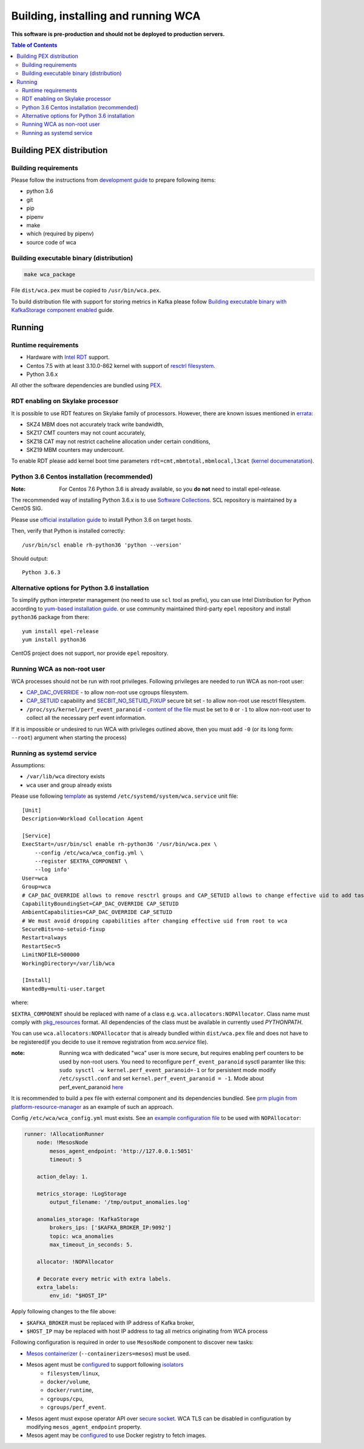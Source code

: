 ======================================
Building, installing and running WCA
======================================

**This software is pre-production and should not be deployed to production servers.**

.. contents:: Table of Contents

Building PEX distribution
=========================

Building requirements
---------------------

Please follow the instructions from `development guide <development.rst>`_ to prepare
following items:

- python 3.6
- git
- pip
- pipenv 
- make
- which (required by pipenv)
- source code of wca

Building executable binary (distribution)
-----------------------------------------

.. code:: shell

   make wca_package

File ``dist/wca.pex`` must be copied to ``/usr/bin/wca.pex``.

To build distribution file with support for storing metrics in Kafka please follow
`Building executable binary with KafkaStorage component enabled <kafka_storage.rst>`_ guide.

Running
========

Runtime requirements
--------------------

- Hardware with `Intel RDT <https://www.intel.com/content/www/us/en/architecture-and-technology/resource-director-technology.html>`_ support.
- Centos 7.5 with at least 3.10.0-862 kernel with support of `resctrl filesystem <https://www.kernel.org/doc/Documentation/x86/intel_rdt_ui.txt>`_.
- Python 3.6.x 

All other the software dependencies are bundled using `PEX <https://github.com/pantsbuild/pex>`_.

RDT enabling on Skylake processor
---------------------------------

It is possible to use RDT features on Skylake family of processors.
However, there are known issues mentioned in
`errata <https://www.intel.com/content/dam/www/public/us/en/documents/specification-updates/6th-gen-x-series-spec-update.pdf>`_:

- SKZ4  MBM does not accurately track write bandwidth,
- SKZ17 CMT counters may not count accurately,
- SKZ18 CAT may not restrict cacheline allocation under certain conditions,
- SKZ19 MBM counters may undercount.

To enable RDT please add kernel boot time parameters ``rdt=cmt,mbmtotal,mbmlocal,l3cat``
(`kernel documenatation <https://github.com/torvalds/linux/blob/f4eb1423e43376bec578c5696635b074c8bd2035/Documentation/admin-guide/kernel-parameters.txt#L4093>`_).


Python 3.6 Centos installation (recommended)
--------------------------------------------

:Note: For Centos 7.6 Python 3.6 is already available, so you **do not** need to install epel-release.

The recommended way of installing Python 3.6.x is to use `Software Collections <https://www.softwarecollections.org/en/>`_.
SCL repository is maintained by a CentOS SIG.

Please use `official installation guide <https://www.softwarecollections.org/en/scls/rhscl/rh-python36/>`_ to install Python 3.6 on target hosts.

Then, verify that Python is installed correctly::

    /usr/bin/scl enable rh-python36 'python --version'

Should output::
    
    Python 3.6.3

Alternative options for Python 3.6 installation 
-----------------------------------------------

To simplify python interpreter management (no need to use ``scl`` tool as prefix), 
you can use Intel Distribution for Python according to `yum-based installation guide <https://software.intel.com/en-us/articles/installing-intel-free-libs-and-python-yum-repo>`_.
or use community maintained third-party ``epel`` repository and install ``python36`` package from there::

    yum install epel-release
    yum install python36

CentOS project does not support, nor provide ``epel`` repository.


Running WCA as non-root user
-----------------------------

WCA processes should not be run with root privileges. Following privileges are needed to run WCA as non-root user:

- `CAP_DAC_OVERRIDE`_ - to allow non-root use cgroups filesystem.

- `CAP_SETUID`_ capability and `SECBIT_NO_SETUID_FIXUP`_ secure bit set - to allow non-root use resctrl filesystem.  

- ``/proc/sys/kernel/perf_event_paranoid`` - `content of the file`_ must be set to ``0`` or ``-1`` to allow non-root
  user to collect all the necessary perf event information.

If it is impossible or undesired to run WCA with privileges outlined above, then you must add ``-0`` (or its
long form: ``--root``) argument when starting the process)

..  _`CAP_DAC_OVERRIDE`: https://elixir.bootlin.com/linux/v3.10.108/source/include/uapi/linux/capability.h#L104 
..  _`CAP_SETUID`: https://elixir.bootlin.com/linux/v3.10.108/source/include/uapi/linux/capability.h#L142
..  _`SECBIT_NO_SETUID_FIXUP`: https://elixir.bootlin.com/linux/v3.10.108/source/include/uapi/linux/securebits.h#L31  
..  _`content of the file`: https://linux.die.net/man/2/perf_event_open

Running as systemd service
--------------------------

Assumptions:

- ``/var/lib/wca`` directory exists
- ``wca`` user and group already exists
 
Please use following `template <../configs/systemd-unit/wca.service>`_ as systemd ``/etc/systemd/system/wca.service`` unit file::

    [Unit]
    Description=Workload Collocation Agent

    [Service]
    ExecStart=/usr/bin/scl enable rh-python36 '/usr/bin/wca.pex \
        --config /etc/wca/wca_config.yml \
        --register $EXTRA_COMPONENT \
        --log info'
    User=wca
    Group=wca
    # CAP_DAC_OVERRIDE allows to remove resctrl groups and CAP_SETUID allows to change effective uid to add tasks to the groups
    CapabilityBoundingSet=CAP_DAC_OVERRIDE CAP_SETUID
    AmbientCapabilities=CAP_DAC_OVERRIDE CAP_SETUID
    # We must avoid dropping capabilities after changing effective uid from root to wca
    SecureBits=no-setuid-fixup
    Restart=always
    RestartSec=5
    LimitNOFILE=500000
    WorkingDirectory=/var/lib/wca

    [Install]
    WantedBy=multi-user.target

where:

``$EXTRA_COMPONENT`` should be replaced with name of a class e.g. ``wca.allocators:NOPAllocator``.
Class name must comply with `pkg_resources <https://setuptools.readthedocs.io/en/latest/pkg_resources.html#id2>`_ format.
All dependencies of the class must be available in currently used `PYTHONPATH`.

You can use ``wca.allocators:NOPAllocator`` that is already bundled within ``dist/wca.pex`` file and does not have to be registered(if you decide to use it remove registration from `wca.service` file).

:note: Running wca with dedicated "wca" user is more secure, but requires enabling perf counters to be used by non-root users.
       You need to reconfigure ``perf_event_paranoid`` sysctl paramter like this:
       ``sudo sysctl -w kernel.perf_event_paranoid=-1`` or for persistent mode modify ``/etc/sysctl.conf`` and set
       ``kernel.perf_event_paranoid = -1``. Mode about perf_event_paranoid `here <https://www.kernel.org/doc/Documentation/sysctl/kernel.txt>`_

It is recommended to build a pex file with external component and its dependencies bundled. See `prm plugin from platform-resource-manager 
<https://github.com/intel/platform-resource-manager/tree/master/prm>`_ as an example of such an approach.

Config ``/etc/wca/wca_config.yml`` must exists. See an `example configuration file <../configs/mesos/mesos_example_allocator.yaml>`_ to be used with ``NOPAllocator``:

.. code-block:: yaml

    runner: !AllocationRunner
        node: !MesosNode
            mesos_agent_endpoint: 'http://127.0.0.1:5051'
            timeout: 5

        action_delay: 1.

        metrics_storage: !LogStorage
            output_filename: '/tmp/output_anomalies.log'

        anomalies_storage: !KafkaStorage
            brokers_ips: ['$KAFKA_BROKER_IP:9092']
            topic: wca_anomalies
            max_timeout_in_seconds: 5.

        allocator: !NOPAllocator

        # Decorate every metric with extra labels.
        extra_labels:
            env_id: "$HOST_IP"

Apply following changes to the file above:

- ``$KAFKA_BROKER`` must be replaced with IP address of Kafka broker,
- ``$HOST_IP`` may be replaced with host IP address to tag all metrics originating from WCA process

Following configuration is required in order to use ``MesosNode`` component to discover new tasks:

- `Mesos containerizer <http://mesos.apache.org/documentation/latest/mesos-containerizer/>`_ (``--containerizers=mesos``) must be used.
- Mesos agent must be `configured <http://mesos.apache.org/documentation/latest/configuration/agent/#isolation>`_ to support following `isolators <http://mesos.apache.org/documentation/latest/mesos-containerizer/#isolators>`_ 
   - ``filesystem/linux``,
   - ``docker/volume``,
   - ``docker/runtime``,
   - ``cgroups/cpu``,
   - ``cgroups/perf_event``.
- Mesos agent must expose operator API over `secure socket <http://mesos.apache.org/documentation/latest/ssl/>`_. WCA TLS can be disabled in configuration by modifying ``mesos_agent_endpoint`` property.
- Mesos agent may be `configured <http://mesos.apache.org/documentation/latest/configuration/agent/#image_providers>`_ to use Docker registry to fetch images. 

